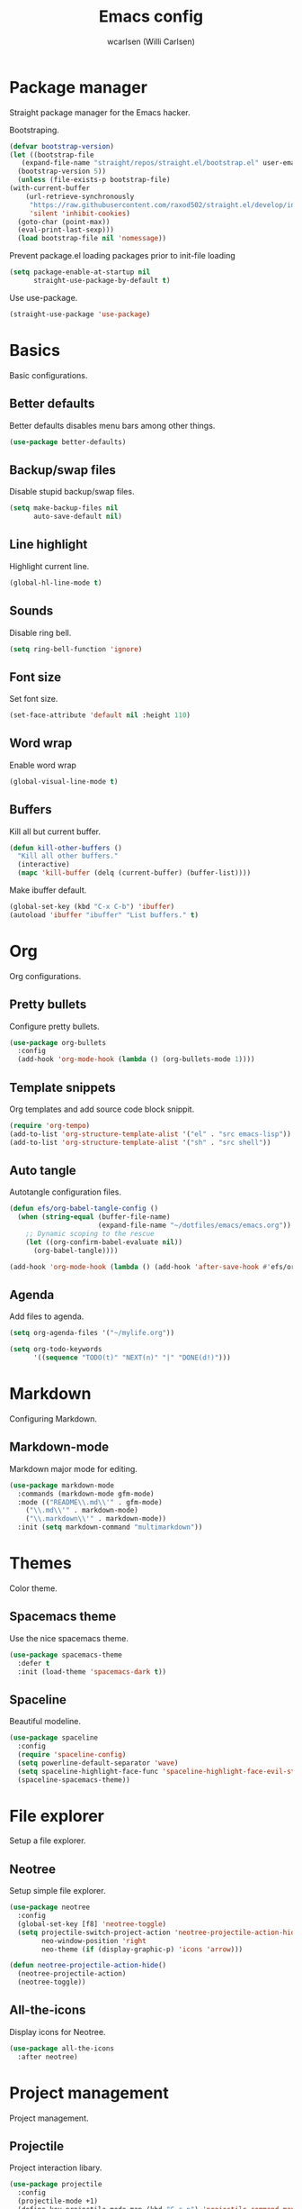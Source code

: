#+TITLE: Emacs config
#+AUTHOR: wcarlsen (Willi Carlsen)
#+PROPERTY: header-args:emacs-lisp :tangle ~/.emacs.d/init.el :results silent

* Package manager
  Straight package manager for the Emacs hacker.

  Bootstraping.
  #+begin_src emacs-lisp
    (defvar bootstrap-version)
    (let ((bootstrap-file
	   (expand-file-name "straight/repos/straight.el/bootstrap.el" user-emacs-directory))
	  (bootstrap-version 5))
      (unless (file-exists-p bootstrap-file)
	(with-current-buffer
	    (url-retrieve-synchronously
	     "https://raw.githubusercontent.com/raxod502/straight.el/develop/install.el"
	     'silent 'inhibit-cookies)
	  (goto-char (point-max))
	  (eval-print-last-sexp)))
      (load bootstrap-file nil 'nomessage))
  #+end_src

  Prevent package.el loading packages prior to init-file loading
  #+begin_src emacs-lisp
	(setq package-enable-at-startup nil
	      straight-use-package-by-default t)
  #+end_src

  Use use-package.
  #+begin_src emacs-lisp
    (straight-use-package 'use-package)
  #+end_src

* Basics
  Basic configurations.
  
** Better defaults
   Better defaults disables menu bars among other things.

   #+begin_src emacs-lisp
     (use-package better-defaults)
   #+end_src

** Backup/swap files
   Disable stupid backup/swap files.

    #+begin_src emacs-lisp
        (setq make-backup-files nil
              auto-save-default nil)
    #+end_src   

** Line highlight
   Highlight current line.

   #+begin_src emacs-lisp
     (global-hl-line-mode t)
   #+end_src

** Sounds
   Disable ring bell.

   #+begin_src emacs-lisp
     (setq ring-bell-function 'ignore)
   #+end_src

** Font size
   Set font size.

   #+begin_src emacs-lisp
     (set-face-attribute 'default nil :height 110)
   #+end_src

** Word wrap
   Enable word wrap
   #+begin_src emacs-lisp
     (global-visual-line-mode t)
   #+end_src

** Buffers
   Kill all but current buffer.

   #+begin_src emacs-lisp
     (defun kill-other-buffers ()
       "Kill all other buffers."
       (interactive)
       (mapc 'kill-buffer (delq (current-buffer) (buffer-list))))
   #+end_src

   Make ibuffer default.

   #+begin_src emacs-lisp
     (global-set-key (kbd "C-x C-b") 'ibuffer)
     (autoload 'ibuffer "ibuffer" "List buffers." t)
   #+end_src

* Org
  Org configurations.

** Pretty bullets
   Configure pretty bullets.

   #+begin_src emacs-lisp
     (use-package org-bullets
       :config
       (add-hook 'org-mode-hook (lambda () (org-bullets-mode 1))))
   #+end_src

** Template snippets
   Org templates and add source code block snippit.

   #+begin_src emacs-lisp 
     (require 'org-tempo)
     (add-to-list 'org-structure-template-alist '("el" . "src emacs-lisp"))
     (add-to-list 'org-structure-template-alist '("sh" . "src shell"))
   #+end_src

** Auto tangle
   Autotangle configuration files.

   #+begin_src emacs-lisp
     (defun efs/org-babel-tangle-config ()
       (when (string-equal (buffer-file-name)
                           (expand-file-name "~/dotfiles/emacs/emacs.org"))
         ;; Dynamic scoping to the rescue
         (let ((org-confirm-babel-evaluate nil))
           (org-babel-tangle))))

     (add-hook 'org-mode-hook (lambda () (add-hook 'after-save-hook #'efs/org-babel-tangle-config)))
   #+end_src

** Agenda
   Add files to agenda.

   #+begin_src emacs-lisp
     (setq org-agenda-files '("~/mylife.org"))

     (setq org-todo-keywords
           '((sequence "TODO(t)" "NEXT(n)" "|" "DONE(d!)")))
   #+end_src

* Markdown
  Configuring Markdown.

** Markdown-mode
   Markdown major mode for editing.

   #+begin_src emacs-lisp
     (use-package markdown-mode
       :commands (markdown-mode gfm-mode)
       :mode (("README\\.md\\'" . gfm-mode)
         ("\\.md\\'" . markdown-mode)
         ("\\.markdown\\'" . markdown-mode))
       :init (setq markdown-command "multimarkdown"))
   #+end_src

* Themes
  Color theme.

** Spacemacs theme
   Use the nice spacemacs theme.

   #+begin_src emacs-lisp
     (use-package spacemacs-theme
       :defer t
       :init (load-theme 'spacemacs-dark t))
   #+end_src

** Spaceline
Beautiful modeline.

#+begin_src emacs-lisp
(use-package spaceline
  :config
  (require 'spaceline-config)
  (setq powerline-default-separator 'wave)
  (setq spaceline-highlight-face-func 'spaceline-highlight-face-evil-state)
  (spaceline-spacemacs-theme))
#+end_src

# * Vim
#   Configure vi like behaviour.

# ** Evil
#    Vi layer.

#    #+begin_src emacs-lisp
#      (use-package evil
#        :init
#        (setq evil-want-integration t) ;; This is optional since it's already set to t by default.
#        (setq evil-want-keybinding nil)
#        :config
#        (evil-mode 1)
#        (evil-ex-define-cmd "ls" 'ibuffer)
#        (evil-ex-define-cmd "term" 'multi-term))
#    #+end_src
   
# ** Evil-collection
#    A Collection of Evil bindings.

#    #+begin_src emacs-lisp
#      (use-package evil-collection
#        :after evil
#        :config
#        (evil-collection-init))
#    #+end_src
   
# ** Evil-commentary
#    Easy commenting.

#    #+begin_src emacs-lisp
#      (use-package evil-commentary
#        :config
#        (evil-commentary-mode))
#    #+end_src

# ** Evil-org
#    Evil configuration for org mode.

#    #+begin_src emacs-lisp
#      (use-package evil-org
#        :after org evil
#        :hook (org-mode . (lambda () evil-org-mode))
#        :config
#        (require 'evil-org-agenda)
#        (evil-org-agenda-set-keys))
#    #+end_src

* File explorer
  Setup a file explorer.

** Neotree
   Setup simple file explorer.

   #+begin_src emacs-lisp
     (use-package neotree
       :config
       (global-set-key [f8] 'neotree-toggle)
       (setq projectile-switch-project-action 'neotree-projectile-action-hide
             neo-window-position 'right
             neo-theme (if (display-graphic-p) 'icons 'arrow)))

     (defun neotree-projectile-action-hide()
       (neotree-projectile-action)
       (neotree-toggle))
   #+end_src
   
** All-the-icons
   Display icons for Neotree.

   #+begin_src emacs-lisp
     (use-package all-the-icons
       :after neotree)
   #+end_src
  
* Project management
  Project management.

** Projectile
   Project interaction libary.

   #+begin_src emacs-lisp
     (use-package projectile
       :config
       (projectile-mode +1)
       (define-key projectile-mode-map (kbd "C-c p") 'projectile-command-map)
       (setq projectile-project-search-path '("~" "~/spaghetti/private/" "~/spaghetti/dfds/"))
       (projectile-discover-projects-in-search-path))
   #+end_src

* Git
  Git related configurations.

** Magit
   Interactions with git.

   #+begin_src emacs-lisp
     (use-package magit)
   #+end_src

** Git-gutter
   Visual git indicators.

   #+begin_src emacs-lisp
     (use-package git-gutter
       :config
       (global-git-gutter-mode +1)
       (custom-set-variables '(git-gutter:update-interval 2)))
   #+end_src

* Vim
  Configure vi like behaviour.

** Evil
   Vi layer.

   #+begin_src emacs-lisp
     (use-package evil
       :init
       (setq evil-want-integration t) ;; This is optional since it's already set to t by default.
       (setq evil-want-keybinding nil)
       :config
       (evil-mode 1)
       (evil-ex-define-cmd "ls" 'ibuffer)
       (evil-ex-define-cmd "term" 'vterm))
   #+end_src
   
** Evil-collection
   A Collection of Evil bindings.

   #+begin_src emacs-lisp
     (use-package evil-collection
       :after evil
       :config
       (evil-collection-init))
   #+end_src
   
** Evil-commentary
   Better commenting.
   
   #+begin_src emacs-lisp
     (use-package evil-commentary
       :config
       (evil-commentary-mode))
   #+end_src

** Evil-org
   Evil configuration for org mode.

   #+begin_src emacs-lisp
     (use-package evil-org
       :after org evil
       :hook (org-mode . (lambda () evil-org-mode))
       :config
       (require 'evil-org-agenda)
       (evil-org-agenda-set-keys))
   #+end_src

* Terminal
  Configure terminal setup.

# ** Multiterm
#    Managing multiple terminals.

#    #+begin_src emacs-lisp
#      (use-package multi-term
#        :config
#        (setq multi-term-program "/bin/zsh"))
#    #+end_src

   
** Vterm
   Better terminal emulation.

   #+begin_src emacs-lisp
     (use-package vterm)
   #+end_src

* Dashboard
  Setup Emacs banner.

** Dashboard
   Configure dashboard package.

   #+begin_src emacs-lisp
     (use-package dashboard
       :config
       (dashboard-setup-startup-hook)
       (setq dashboard-banner-logo-title "WCARLSEN")
       (setq dashboard-startup-banner 'logo)
       (setq dashboard-set-heading-icons t)
       (setq dashboard-set-file-icons t)
       (setq dashboard-week-agenda t)
       (setq dashboard-filter-agenda-entry 'dashboard-no-filter-agenda)
       (setq dashboard-center-content t)
       (setq dashboard-items '(
                             (recents  . 5)
                             (projects . 5)
                             ;; (agenda . 5)
                             )))
   #+end_src
* Highlight search
  Highlight when searching.

** Anzu
   Display current search.
   #+begin_src emacs-lisp
     (use-package anzu
       :config
       (global-set-key [remap query-replace] 'anzu-query-replace)
       (global-set-key [remap query-replace-regexp] 'anzu-query-replace-regexp)
       (global-anzu-mode +1))
   #+end_src

* Display keybindings
  Help showing keybindings

** Which-key
   Minor mode to show keybindings in a buffer.
   
   #+begin_src emacs-lisp
     (use-package which-key
       :config
       (which-key-mode)
       (which-key-setup-minibuffer))
   #+end_src
   
* Completion
  Auto-complete.

** Company
   Completion framework.

   #+begin_src emacs-lisp
     (use-package company
       :config
       (setq company-idle-delay 0.0)
       (setq company-minimum-prefix-length 1)
       (global-company-mode t))
   #+end_src

** Company-quickhelp
   Documentation pop-up.

   #+begin_src emacs-lisp
     (use-package company-quickhelp
       :config
       (company-quickhelp-mode))
   #+end_src

** Dumb-jump
   Near zero configuration definition jumping.

   #+begin_src emacs-lisp
     (use-package dumb-jump
       :config
       (add-hook 'xref-backend-functions #'dumb-jump-xref-activate))
   #+end_src

* Snippets
  You need snippets in your life man.
  
** Yasnippet
   Templating system.

   #+begin_src emacs-lisp
     (use-package yasnippet
       :config
       (yas-global-mode 1))
   #+end_src

** Yasnippet-snippets
   The actual snippets.
   #+begin_src emacs-lisp
     (use-package yasnippet-snippets)
   #+end_src

* Linting
  Syntax checking.

** Flycheck
   Modern syntax checker.

   #+begin_src emacs-lisp
     (use-package flycheck
       :init (global-flycheck-mode))
   #+end_src

* Auto pair

** Smartparens
   Dealing with pairs.

   #+begin_src emacs-lisp
     (use-package smartparens
       :config
       (require 'smartparens-config)
       (smartparens-global-mode))
   #+end_src
 
* Indet guides 
  Setup visual indent guides.

** Indent-guides
   Show vertical lines to guide indentation.

   #+begin_src emacs-lisp
     (use-package indent-guide
       :config
       (indent-guide-global-mode)
       ;; (set-face-background 'indent-guide-face "dimgray")
       )
   #+end_src
* Terraform
  Configure Terraform.

** Terraform-mode
   Setup Terraform-mode.

   #+begin_src emacs-lisp
     (use-package terraform-mode)
   #+end_src

* Yaml
  Configure yaml.

** Yaml-mode
   Major mode for yaml.

   #+begin_src emacs-lisp
     (use-package yaml-mode
       :config
       (add-to-list 'auto-mode-alist '("\\.yml\\'" . yaml-mode))
       (add-to-list 'auto-mode-alist '("\\.yaml\\'" . yaml-mode))
       (add-hook 'yaml-mode-hook
       '(lambda ()
         (define-key yaml-mode-map "\C-m" 'newline-and-indent))))
   #+end_src

* Fun 
  Just for fun.
  
** Fireplace
   A fireplace.

   #+begin_src emacs-lisp
     (use-package fireplace)
   #+end_src
